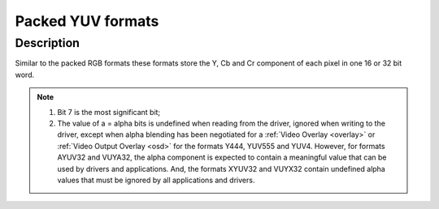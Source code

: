 .. SPDX-License-Identifier: GFDL-1.1-no-invariants-or-later

.. _packed-yuv:

******************
Packed YUV formats
******************

Description
===========

Similar to the packed RGB formats these formats store the Y, Cb and Cr
component of each pixel in one 16 or 32 bit word.


.. raw:: latex

    \begingroup
    \tiny
    \setlength{\tabcolsep}{2pt}

.. _packed-yuv-formats:

.. tabularcolumns:: |p{2.5cm}|p{0.69cm}|p{0.31cm}|p{0.31cm}|p{0.31cm}|p{0.31cm}|p{0.31cm}|p{0.31cm}|p{0.31cm}|p{0.31cm}|p{0.31cm}|p{0.31cm}|p{0.31cm}|p{0.31cm}|p{0.31cm}|p{0.31cm}|p{0.31cm}|p{0.31cm}|p{0.31cm}|p{0.31cm}|p{0.31cm}|p{0.31cm}|p{0.31cm}|p{0.31cm}|p{0.31cm}|p{0.31cm}|p{0.31cm}|p{0.31cm}|p{0.31cm}|p{0.31cm}|p{0.31cm}|p{0.31cm}|p{0.31cm}|p{0.31cm}|

.. flat-table:: Packed YUV Image Formats
    :header-rows:  2
    :stub-columns: 0

    * - Identifier
      - Code

      - :cspan:`7` Byte 0 in memory

      - :cspan:`7` Byte 1

      - :cspan:`7` Byte 2

      - :cspan:`7` Byte 3

    * -
      -
      - 7
      - 6
      - 5
      - 4
      - 3
      - 2
      - 1
      - 0

      - 7
      - 6
      - 5
      - 4
      - 3
      - 2
      - 1
      - 0

      - 7
      - 6
      - 5
      - 4
      - 3
      - 2
      - 1
      - 0

      - 7
      - 6
      - 5
      - 4
      - 3
      - 2
      - 1
      - 0

    * .. _V4L2-PIX-FMT-YUV444:

      - ``V4L2_PIX_FMT_YUV444``
      - 'Y444'

      - Cb\ :sub:`3`
      - Cb\ :sub:`2`
      - Cb\ :sub:`1`
      - Cb\ :sub:`0`
      - Cr\ :sub:`3`
      - Cr\ :sub:`2`
      - Cr\ :sub:`1`
      - Cr\ :sub:`0`

      - a\ :sub:`3`
      - a\ :sub:`2`
      - a\ :sub:`1`
      - a\ :sub:`0`
      - Y'\ :sub:`3`
      - Y'\ :sub:`2`
      - Y'\ :sub:`1`
      - Y'\ :sub:`0`

      -  :cspan:`15`

    * .. _V4L2-PIX-FMT-YUV555:

      - ``V4L2_PIX_FMT_YUV555``
      - 'YUVO'

      - Cb\ :sub:`2`
      - Cb\ :sub:`1`
      - Cb\ :sub:`0`
      - Cr\ :sub:`4`
      - Cr\ :sub:`3`
      - Cr\ :sub:`2`
      - Cr\ :sub:`1`
      - Cr\ :sub:`0`

      - a
      - Y'\ :sub:`4`
      - Y'\ :sub:`3`
      - Y'\ :sub:`2`
      - Y'\ :sub:`1`
      - Y'\ :sub:`0`
      - Cb\ :sub:`4`
      - Cb\ :sub:`3`

      -  :cspan:`15`
    * .. _V4L2-PIX-FMT-YUV565:

      - ``V4L2_PIX_FMT_YUV565``
      - 'YUVP'

      - Cb\ :sub:`2`
      - Cb\ :sub:`1`
      - Cb\ :sub:`0`
      - Cr\ :sub:`4`
      - Cr\ :sub:`3`
      - Cr\ :sub:`2`
      - Cr\ :sub:`1`
      - Cr\ :sub:`0`

      - Y'\ :sub:`4`
      - Y'\ :sub:`3`
      - Y'\ :sub:`2`
      - Y'\ :sub:`1`
      - Y'\ :sub:`0`
      - Cb\ :sub:`5`
      - Cb\ :sub:`4`
      - Cb\ :sub:`3`

      -  :cspan:`15`

    * .. _V4L2-PIX-FMT-YUV32:

      - ``V4L2_PIX_FMT_YUV32``
      - 'YUV4'

      - a\ :sub:`7`
      - a\ :sub:`6`
      - a\ :sub:`5`
      - a\ :sub:`4`
      - a\ :sub:`3`
      - a\ :sub:`2`
      - a\ :sub:`1`
      - a\ :sub:`0`

      - Y'\ :sub:`7`
      - Y'\ :sub:`6`
      - Y'\ :sub:`5`
      - Y'\ :sub:`4`
      - Y'\ :sub:`3`
      - Y'\ :sub:`2`
      - Y'\ :sub:`1`
      - Y'\ :sub:`0`

      - Cb\ :sub:`7`
      - Cb\ :sub:`6`
      - Cb\ :sub:`5`
      - Cb\ :sub:`4`
      - Cb\ :sub:`3`
      - Cb\ :sub:`2`
      - Cb\ :sub:`1`
      - Cb\ :sub:`0`

      - Cr\ :sub:`7`
      - Cr\ :sub:`6`
      - Cr\ :sub:`5`
      - Cr\ :sub:`4`
      - Cr\ :sub:`3`
      - Cr\ :sub:`2`
      - Cr\ :sub:`1`
      - Cr\ :sub:`0`

    * .. _V4L2-PIX-FMT-AYUV32:

      - ``V4L2_PIX_FMT_AYUV32``
      - 'AYUV'

      - a\ :sub:`7`
      - a\ :sub:`6`
      - a\ :sub:`5`
      - a\ :sub:`4`
      - a\ :sub:`3`
      - a\ :sub:`2`
      - a\ :sub:`1`
      - a\ :sub:`0`

      - Y'\ :sub:`7`
      - Y'\ :sub:`6`
      - Y'\ :sub:`5`
      - Y'\ :sub:`4`
      - Y'\ :sub:`3`
      - Y'\ :sub:`2`
      - Y'\ :sub:`1`
      - Y'\ :sub:`0`

      - Cb\ :sub:`7`
      - Cb\ :sub:`6`
      - Cb\ :sub:`5`
      - Cb\ :sub:`4`
      - Cb\ :sub:`3`
      - Cb\ :sub:`2`
      - Cb\ :sub:`1`
      - Cb\ :sub:`0`

      - Cr\ :sub:`7`
      - Cr\ :sub:`6`
      - Cr\ :sub:`5`
      - Cr\ :sub:`4`
      - Cr\ :sub:`3`
      - Cr\ :sub:`2`
      - Cr\ :sub:`1`
      - Cr\ :sub:`0`

    * .. _V4L2-PIX-FMT-XYUV32:

      - ``V4L2_PIX_FMT_XYUV32``
      - 'XYUV'

      -
      -
      -
      -
      -
      -
      -
      -

      - Y'\ :sub:`7`
      - Y'\ :sub:`6`
      - Y'\ :sub:`5`
      - Y'\ :sub:`4`
      - Y'\ :sub:`3`
      - Y'\ :sub:`2`
      - Y'\ :sub:`1`
      - Y'\ :sub:`0`

      - Cb\ :sub:`7`
      - Cb\ :sub:`6`
      - Cb\ :sub:`5`
      - Cb\ :sub:`4`
      - Cb\ :sub:`3`
      - Cb\ :sub:`2`
      - Cb\ :sub:`1`
      - Cb\ :sub:`0`

      - Cr\ :sub:`7`
      - Cr\ :sub:`6`
      - Cr\ :sub:`5`
      - Cr\ :sub:`4`
      - Cr\ :sub:`3`
      - Cr\ :sub:`2`
      - Cr\ :sub:`1`
      - Cr\ :sub:`0`

    * .. _V4L2-PIX-FMT-VUYA32:

      - ``V4L2_PIX_FMT_VUYA32``
      - 'VUYA'

      - Cr\ :sub:`7`
      - Cr\ :sub:`6`
      - Cr\ :sub:`5`
      - Cr\ :sub:`4`
      - Cr\ :sub:`3`
      - Cr\ :sub:`2`
      - Cr\ :sub:`1`
      - Cr\ :sub:`0`

      - Cb\ :sub:`7`
      - Cb\ :sub:`6`
      - Cb\ :sub:`5`
      - Cb\ :sub:`4`
      - Cb\ :sub:`3`
      - Cb\ :sub:`2`
      - Cb\ :sub:`1`
      - Cb\ :sub:`0`

      - Y'\ :sub:`7`
      - Y'\ :sub:`6`
      - Y'\ :sub:`5`
      - Y'\ :sub:`4`
      - Y'\ :sub:`3`
      - Y'\ :sub:`2`
      - Y'\ :sub:`1`
      - Y'\ :sub:`0`

      - a\ :sub:`7`
      - a\ :sub:`6`
      - a\ :sub:`5`
      - a\ :sub:`4`
      - a\ :sub:`3`
      - a\ :sub:`2`
      - a\ :sub:`1`
      - a\ :sub:`0`

    * .. _V4L2-PIX-FMT-VUYX32:

      - ``V4L2_PIX_FMT_VUYX32``
      - 'VUYX'

      - Cr\ :sub:`7`
      - Cr\ :sub:`6`
      - Cr\ :sub:`5`
      - Cr\ :sub:`4`
      - Cr\ :sub:`3`
      - Cr\ :sub:`2`
      - Cr\ :sub:`1`
      - Cr\ :sub:`0`

      - Cb\ :sub:`7`
      - Cb\ :sub:`6`
      - Cb\ :sub:`5`
      - Cb\ :sub:`4`
      - Cb\ :sub:`3`
      - Cb\ :sub:`2`
      - Cb\ :sub:`1`
      - Cb\ :sub:`0`

      - Y'\ :sub:`7`
      - Y'\ :sub:`6`
      - Y'\ :sub:`5`
      - Y'\ :sub:`4`
      - Y'\ :sub:`3`
      - Y'\ :sub:`2`
      - Y'\ :sub:`1`
      - Y'\ :sub:`0`

      -
      -
      -
      -
      -
      -
      -
      -

.. raw:: latex

    \endgroup

.. note::

    #) Bit 7 is the most significant bit;

    #) The value of a = alpha bits is undefined when reading from the driver,
       ignored when writing to the driver, except when alpha blending has
       been negotiated for a :ref:`Video Overlay <overlay>` or
       :ref:`Video Output Overlay <osd>` for the formats Y444, YUV555 and
       YUV4. However, for formats AYUV32 and VUYA32, the alpha component is
       expected to contain a meaningful value that can be used by drivers
       and applications. And, the formats XYUV32 and VUYX32 contain undefined
       alpha values that must be ignored by all applications and drivers.
